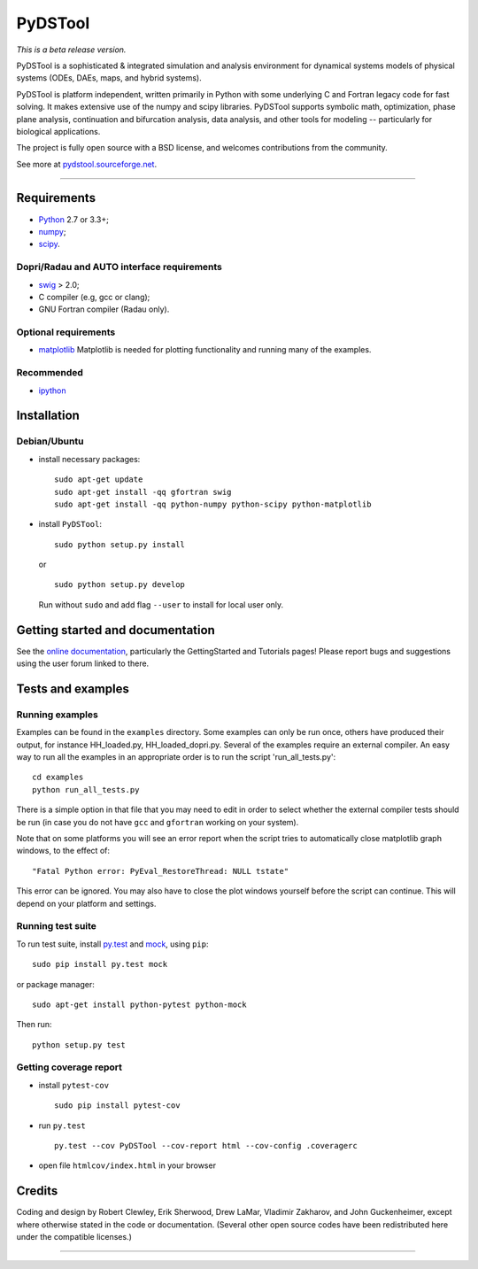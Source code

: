 PyDSTool
========

|buildstatus|_ |coverage|_ 

.. image:: https://zenodo.org/badge/22658848.svg
   :target: https://zenodo.org/badge/latestdoi/22658848

*This is a beta release version.*

PyDSTool is a sophisticated & integrated simulation and analysis environment
for dynamical systems models of physical systems (ODEs, DAEs, maps, and hybrid
systems).

PyDSTool is platform independent, written primarily in Python with some
underlying C and Fortran legacy code for fast solving. It makes extensive use
of the numpy and scipy libraries. PyDSTool supports symbolic math,
optimization, phase plane analysis, continuation and bifurcation analysis, data
analysis, and other tools for modeling -- particularly for biological
applications.

The project is fully open source with a BSD license, and welcomes contributions
from the community.

See more at `pydstool.sourceforge.net <http://pydstool.sourceforge.net>`__.

--------------

Requirements
~~~~~~~~~~~~

*  `Python <http://www.python.org>`__ 2.7 or 3.3+;
*  `numpy <http://www.numpy.org>`__;
*  `scipy <http://www.scipy.org>`__.

Dopri/Radau and AUTO interface requirements
^^^^^^^^^^^^^^^^^^^^^^^^^^^^^^^^^^^^^^^^^^^

*  `swig <http://www.swig.org>`__ > 2.0;
*  C compiler (e.g, gcc or clang);
*  GNU Fortran compiler (Radau only).

Optional requirements
^^^^^^^^^^^^^^^^^^^^^

*  `matplotlib <http://www.matplotlib.org>`__
   Matplotlib is needed for plotting functionality and running many of the examples.

Recommended
^^^^^^^^^^^

*  `ipython <http://www.ipython.org>`__

Installation
~~~~~~~~~~~~

Debian/Ubuntu
^^^^^^^^^^^^^

*  install necessary packages:

   ::

           sudo apt-get update
           sudo apt-get install -qq gfortran swig
           sudo apt-get install -qq python-numpy python-scipy python-matplotlib

*  install ``PyDSTool``:

   ::

           sudo python setup.py install

   or

   ::

           sudo python setup.py develop

   Run without ``sudo`` and add flag ``--user`` to install for local
   user only.

Getting started and documentation
~~~~~~~~~~~~~~~~~~~~~~~~~~~~~~~~~

See the `online documentation <http://pydstool.sourceforge.net>`__,
particularly the GettingStarted and Tutorials pages! Please report bugs
and suggestions using the user forum linked to there.

Tests and examples
~~~~~~~~~~~~~~~~~~

Running examples
^^^^^^^^^^^^^^^^

Examples can be found in the ``examples`` directory. Some examples can
only be run once, others have produced their output, for instance
HH\_loaded.py, HH\_loaded\_dopri.py. Several of the examples require an
external compiler. An easy way to run all the examples in an appropriate
order is to run the script 'run\_all\_tests.py':

::

        cd examples
        python run_all_tests.py

There is a simple option in that file that you may need to edit in order
to select whether the external compiler tests should be run (in case you
do not have ``gcc`` and ``gfortran`` working on your system).

Note that on some platforms you will see an error report when the script
tries to automatically close matplotlib graph windows, to the effect of:

::

    "Fatal Python error: PyEval_RestoreThread: NULL tstate"

This error can be ignored. You may also have to close the plot windows
yourself before the script can continue. This will depend on your
platform and settings.

Running test suite
^^^^^^^^^^^^^^^^^^

To run test suite, install `py.test <http://www.pytest.org>`__ and
`mock <http://www.voidspace.org.uk/python/mock/>`__, using ``pip``:

::

        sudo pip install py.test mock

or package manager:

::

        sudo apt-get install python-pytest python-mock

Then run:

::

        python setup.py test


Getting coverage report
^^^^^^^^^^^^^^^^^^^^^^^

*  install ``pytest-cov``

   ::

           sudo pip install pytest-cov

*  run ``py.test``

   ::

           py.test --cov PyDSTool --cov-report html --cov-config .coveragerc

*  open file ``htmlcov/index.html`` in your browser

Credits
~~~~~~~

Coding and design by Robert Clewley, Erik Sherwood, Drew LaMar, Vladimir
Zakharov, and John Guckenheimer, except where otherwise stated in the
code or documentation. (Several other open source codes have been
redistributed here under the compatible licenses.)

--------------



.. |buildstatus| image:: https://travis-ci.org/robclewley/pydstool.svg?branch=master
.. _buildstatus: https://travis-ci.org/robclewley/pydstool

.. |coverage| image:: https://coveralls.io/repos/robclewley/pydstool/badge.png?branch=master
.. _coverage: https://coveralls.io/r/robclewley/pydstool?branch=master
